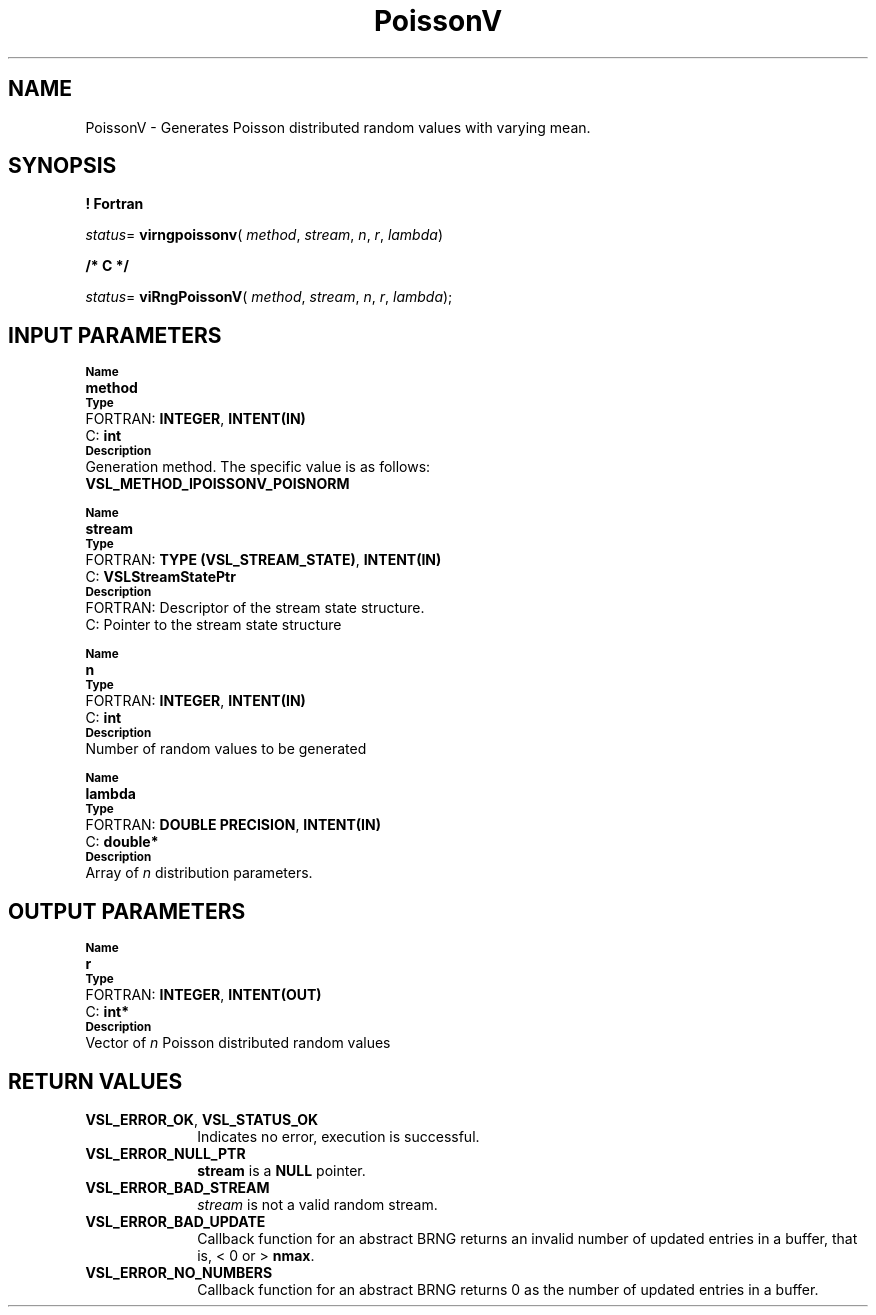 .\" Copyright (c) 2002 \- 2008 Intel Corporation
.\" All rights reserved.
.\"
.TH PoissonV 3 "Intel Corporation" "Copyright(C) 2002 \- 2008" "Intel(R) Math Kernel Library"
.SH NAME
PoissonV \- Generates Poisson distributed random values with varying mean.
.SH SYNOPSIS
.PP
.B ! Fortran
.PP
\fIstatus\fR= \fBvirngpoissonv\fR( \fImethod\fR, \fIstream\fR, \fIn\fR, \fIr\fR, \fIlambda\fR)
.PP
.B /* C */
.PP
\fIstatus\fR= \fBviRngPoissonV\fR( \fImethod\fR, \fIstream\fR, \fIn\fR, \fIr\fR, \fIlambda\fR);
.SH INPUT PARAMETERS
.PP
.SB Name
.br
\h\'1\'\fBmethod\fR
.br
.SB Type
.br
\h\'2\'FORTRAN: \fBINTEGER\fR, \fBINTENT(IN)\fR
.br
\h\'2\'C:\h\'7\'\fBint\fR
.br
.SB Description
.br
\h\'1\'Generation method. The specific value is as follows: 
.br
\fBVSL\(ulMETHOD\(ulIPOISSONV\(ulPOISNORM\fR
.br
.PP
.SB Name
.br
\h\'1\'\fBstream\fR
.br
.SB Type
.br
\h\'2\'FORTRAN: \fBTYPE (VSL\(ulSTREAM\(ulSTATE)\fR, \fBINTENT(IN)\fR
.br
\h\'2\'C:\h\'7\'\fBVSLStreamStatePtr\fR
.br
.SB Description
.br
\h\'2\'FORTRAN: Descriptor of the stream state structure.
.br
\h\'2\'C:\h\'7\'Pointer to the stream state structure
.PP
.SB Name
.br
\h\'1\'\fBn\fR
.br
.SB Type
.br
\h\'2\'FORTRAN: \fBINTEGER\fR, \fBINTENT(IN)\fR
.br
\h\'2\'C:\h\'7\'\fBint\fR
.br
.SB Description
.br
\h\'1\'Number of random values to be generated
.PP
.SB Name
.br
\h\'1\'\fBlambda\fR
.br
.SB Type
.br
\h\'2\'FORTRAN: \fBDOUBLE PRECISION\fR, \fBINTENT(IN)\fR
.br
\h\'2\'C:\h\'7\'\fBdouble*\fR
.br
.SB Description
.br
\h\'1\'Array of \fIn\fR distribution parameters.
.SH OUTPUT PARAMETERS
.PP
.SB Name
.br
\h\'1\'\fBr\fR
.br
.SB Type
.br
\h\'2\'FORTRAN: \fBINTEGER\fR, \fBINTENT(OUT)\fR
.br
\h\'2\'C:\h\'7\'\fBint*\fR
.br
.SB Description
.br
\h\'1\'Vector of \fIn\fR Poisson distributed random values
.SH RETURN VALUES
.PP

.TP 10
\fBVSL\(ulERROR\(ulOK\fR, \fBVSL\(ulSTATUS\(ulOK\fR
.NL
Indicates no error, execution is successful.
.TP 10
\fBVSL\(ulERROR\(ulNULL\(ulPTR\fR
.NL
\fBstream\fR is a \fBNULL\fR pointer.
.TP 10
\fBVSL\(ulERROR\(ulBAD\(ulSTREAM\fR
.NL
\fIstream\fR is not a valid random stream.
.TP 10
\fBVSL\(ulERROR\(ulBAD\(ulUPDATE\fR
.NL
Callback function for an abstract BRNG returns an invalid number of updated entries in a buffer, that is, < 0 or > \fBnmax\fR.
.TP 10
\fBVSL\(ulERROR\(ulNO\(ulNUMBERS\fR
.NL
Callback function for an abstract BRNG returns 0 as the number of updated entries in a buffer.

